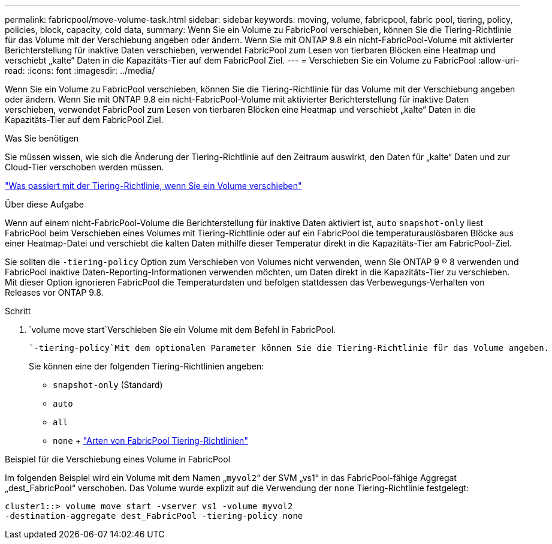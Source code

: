 ---
permalink: fabricpool/move-volume-task.html 
sidebar: sidebar 
keywords: moving, volume, fabricpool, fabric pool, tiering, policy, policies, block, capacity, cold data, 
summary: Wenn Sie ein Volume zu FabricPool verschieben, können Sie die Tiering-Richtlinie für das Volume mit der Verschiebung angeben oder ändern. Wenn Sie mit ONTAP 9.8 ein nicht-FabricPool-Volume mit aktivierter Berichterstellung für inaktive Daten verschieben, verwendet FabricPool zum Lesen von tierbaren Blöcken eine Heatmap und verschiebt „kalte“ Daten in die Kapazitäts-Tier auf dem FabricPool Ziel. 
---
= Verschieben Sie ein Volume zu FabricPool
:allow-uri-read: 
:icons: font
:imagesdir: ../media/


[role="lead"]
Wenn Sie ein Volume zu FabricPool verschieben, können Sie die Tiering-Richtlinie für das Volume mit der Verschiebung angeben oder ändern. Wenn Sie mit ONTAP 9.8 ein nicht-FabricPool-Volume mit aktivierter Berichterstellung für inaktive Daten verschieben, verwendet FabricPool zum Lesen von tierbaren Blöcken eine Heatmap und verschiebt „kalte“ Daten in die Kapazitäts-Tier auf dem FabricPool Ziel.

.Was Sie benötigen
Sie müssen wissen, wie sich die Änderung der Tiering-Richtlinie auf den Zeitraum auswirkt, den Daten für „kalte“ Daten und zur Cloud-Tier verschoben werden müssen.

link:tiering-policies-concept.html#what-happens-to-the-tiering-policy-when-you-move-a-volume["Was passiert mit der Tiering-Richtlinie, wenn Sie ein Volume verschieben"]

.Über diese Aufgabe
Wenn auf einem nicht-FabricPool-Volume die Berichterstellung für inaktive Daten aktiviert ist, `auto` `snapshot-only` liest FabricPool beim Verschieben eines Volumes mit Tiering-Richtlinie oder auf ein FabricPool die temperaturauslösbaren Blöcke aus einer Heatmap-Datei und verschiebt die kalten Daten mithilfe dieser Temperatur direkt in die Kapazitäts-Tier am FabricPool-Ziel.

Sie sollten die `-tiering-policy` Option zum Verschieben von Volumes nicht verwenden, wenn Sie ONTAP 9 ® 8 verwenden und FabricPool inaktive Daten-Reporting-Informationen verwenden möchten, um Daten direkt in die Kapazitäts-Tier zu verschieben. Mit dieser Option ignorieren FabricPool die Temperaturdaten und befolgen stattdessen das Verbewegungs-Verhalten von Releases vor ONTAP 9.8.

.Schritt
.  `volume move start`Verschieben Sie ein Volume mit dem Befehl in FabricPool.
+
 `-tiering-policy`Mit dem optionalen Parameter können Sie die Tiering-Richtlinie für das Volume angeben.

+
Sie können eine der folgenden Tiering-Richtlinien angeben:

+
** `snapshot-only` (Standard)
** `auto`
** `all`
** `none` + link:tiering-policies-concept.html#types-of-fabricpool-tiering-policies["Arten von FabricPool Tiering-Richtlinien"]




.Beispiel für die Verschiebung eines Volume in FabricPool
Im folgenden Beispiel wird ein Volume mit dem Namen „`myvol2`“ der SVM „vs1“ in das FabricPool-fähige Aggregat „dest_FabricPool“ verschoben. Das Volume wurde explizit auf die Verwendung der `none` Tiering-Richtlinie festgelegt:

[listing]
----
cluster1::> volume move start -vserver vs1 -volume myvol2
-destination-aggregate dest_FabricPool -tiering-policy none
----